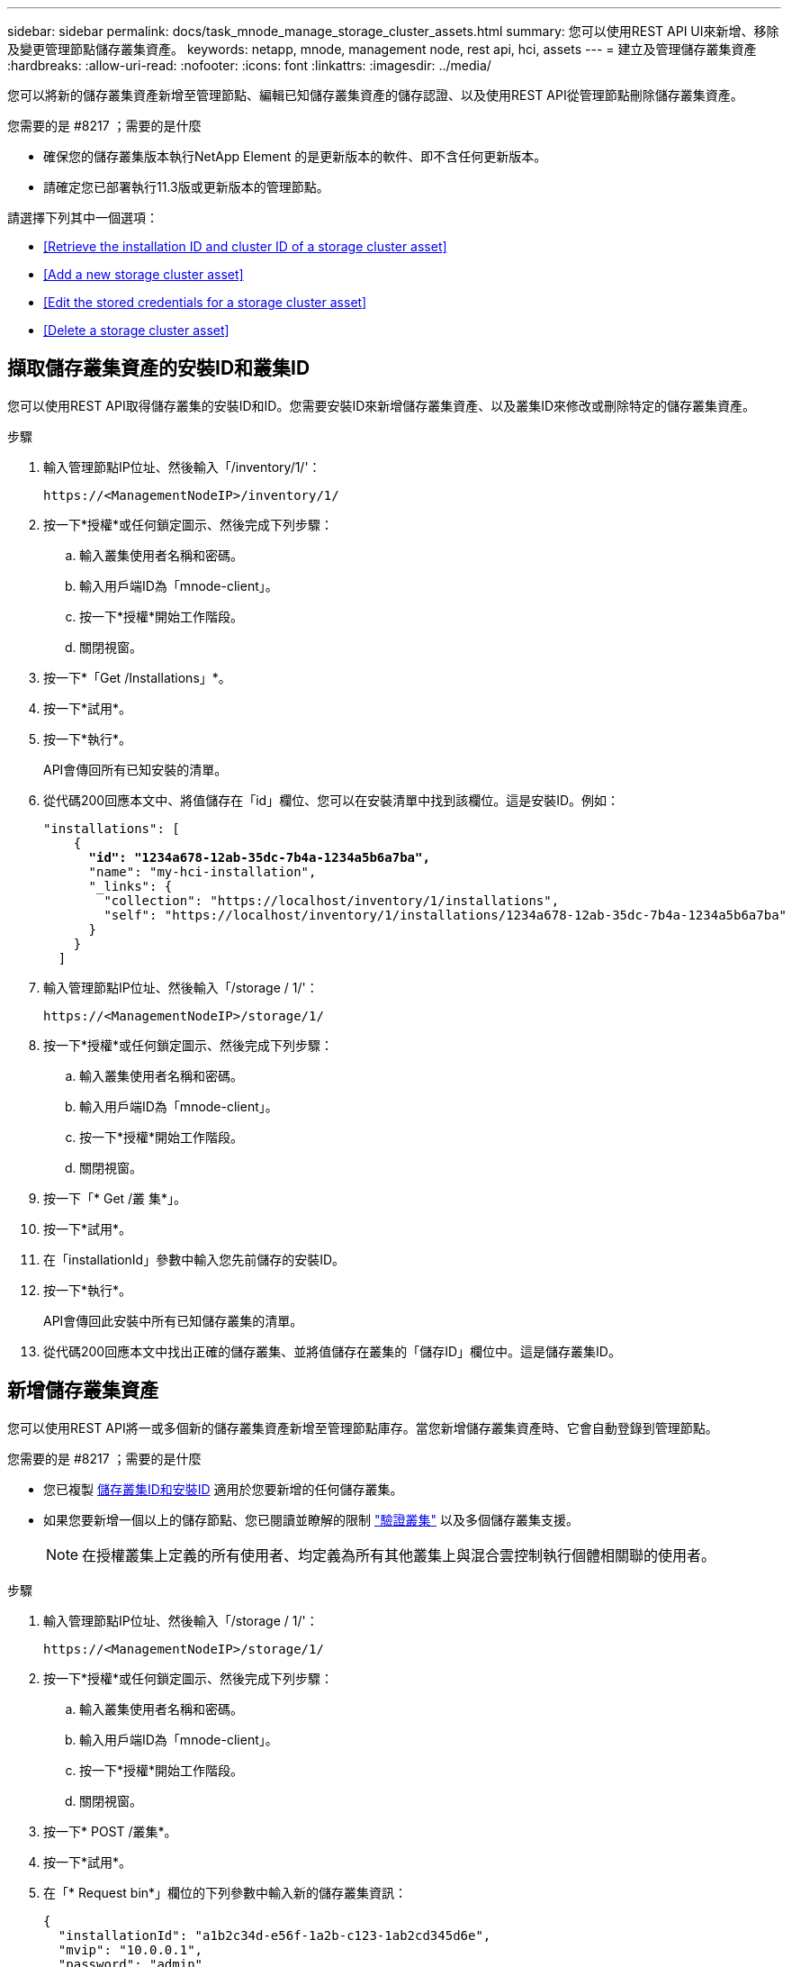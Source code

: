 ---
sidebar: sidebar 
permalink: docs/task_mnode_manage_storage_cluster_assets.html 
summary: 您可以使用REST API UI來新增、移除及變更管理節點儲存叢集資產。 
keywords: netapp, mnode, management node, rest api, hci, assets 
---
= 建立及管理儲存叢集資產
:hardbreaks:
:allow-uri-read: 
:nofooter: 
:icons: font
:linkattrs: 
:imagesdir: ../media/


[role="lead"]
您可以將新的儲存叢集資產新增至管理節點、編輯已知儲存叢集資產的儲存認證、以及使用REST API從管理節點刪除儲存叢集資產。

.您需要的是 #8217 ；需要的是什麼
* 確保您的儲存叢集版本執行NetApp Element 的是更新版本的軟件、即不含任何更新版本。
* 請確定您已部署執行11.3版或更新版本的管理節點。


請選擇下列其中一個選項：

* <<Retrieve the installation ID and cluster ID of a storage cluster asset>>
* <<Add a new storage cluster asset>>
* <<Edit the stored credentials for a storage cluster asset>>
* <<Delete a storage cluster asset>>




== 擷取儲存叢集資產的安裝ID和叢集ID

您可以使用REST API取得儲存叢集的安裝ID和ID。您需要安裝ID來新增儲存叢集資產、以及叢集ID來修改或刪除特定的儲存叢集資產。

.步驟
. 輸入管理節點IP位址、然後輸入「/inventory/1/'：
+
[listing]
----
https://<ManagementNodeIP>/inventory/1/
----
. 按一下*授權*或任何鎖定圖示、然後完成下列步驟：
+
.. 輸入叢集使用者名稱和密碼。
.. 輸入用戶端ID為「mnode-client」。
.. 按一下*授權*開始工作階段。
.. 關閉視窗。


. 按一下*「Get /Installations」*。
. 按一下*試用*。
. 按一下*執行*。
+
API會傳回所有已知安裝的清單。

. 從代碼200回應本文中、將值儲存在「id」欄位、您可以在安裝清單中找到該欄位。這是安裝ID。例如：
+
[listing, subs="+quotes"]
----
"installations": [
    {
      *"id": "1234a678-12ab-35dc-7b4a-1234a5b6a7ba",*
      "name": "my-hci-installation",
      "_links": {
        "collection": "https://localhost/inventory/1/installations",
        "self": "https://localhost/inventory/1/installations/1234a678-12ab-35dc-7b4a-1234a5b6a7ba"
      }
    }
  ]
----
. 輸入管理節點IP位址、然後輸入「/storage / 1/'：
+
[listing]
----
https://<ManagementNodeIP>/storage/1/
----
. 按一下*授權*或任何鎖定圖示、然後完成下列步驟：
+
.. 輸入叢集使用者名稱和密碼。
.. 輸入用戶端ID為「mnode-client」。
.. 按一下*授權*開始工作階段。
.. 關閉視窗。


. 按一下「* Get /叢 集*」。
. 按一下*試用*。
. 在「installationId」參數中輸入您先前儲存的安裝ID。
. 按一下*執行*。
+
API會傳回此安裝中所有已知儲存叢集的清單。

. 從代碼200回應本文中找出正確的儲存叢集、並將值儲存在叢集的「儲存ID」欄位中。這是儲存叢集ID。




== 新增儲存叢集資產

您可以使用REST API將一或多個新的儲存叢集資產新增至管理節點庫存。當您新增儲存叢集資產時、它會自動登錄到管理節點。

.您需要的是 #8217 ；需要的是什麼
* 您已複製 <<Retrieve the installation ID and cluster ID of a storage cluster asset,儲存叢集ID和安裝ID>> 適用於您要新增的任何儲存叢集。
* 如果您要新增一個以上的儲存節點、您已閱讀並瞭解的限制 link:concept_hci_clusters.html#authoritative-storage-clusters["驗證叢集"] 以及多個儲存叢集支援。
+

NOTE: 在授權叢集上定義的所有使用者、均定義為所有其他叢集上與混合雲控制執行個體相關聯的使用者。



.步驟
. 輸入管理節點IP位址、然後輸入「/storage / 1/'：
+
[listing]
----
https://<ManagementNodeIP>/storage/1/
----
. 按一下*授權*或任何鎖定圖示、然後完成下列步驟：
+
.. 輸入叢集使用者名稱和密碼。
.. 輸入用戶端ID為「mnode-client」。
.. 按一下*授權*開始工作階段。
.. 關閉視窗。


. 按一下* POST /叢集*。
. 按一下*試用*。
. 在「* Request bin*」欄位的下列參數中輸入新的儲存叢集資訊：
+
[listing]
----
{
  "installationId": "a1b2c34d-e56f-1a2b-c123-1ab2cd345d6e",
  "mvip": "10.0.0.1",
  "password": "admin",
  "userId": "admin"
}
----
+
|===
| 參數 | 類型 | 說明 


| "installationId" | 字串 | 新增儲存叢集的安裝。在此參數中輸入您先前儲存的安裝ID。 


| 《VIP》 | 字串 | 儲存叢集的IPv4管理虛擬IP位址（MVIP）。 


| 密碼 | 字串 | 用於與儲存叢集通訊的密碼。 


| "用戶識別碼" | 字串 | 用於與儲存叢集通訊的使用者ID（使用者必須擁有系統管理員權限）。 
|===
. 按一下*執行*。
+
API會傳回包含新增儲存叢集資產相關資訊的物件、例如名稱、版本和IP位址資訊。





== 編輯儲存叢集資產的儲存認證資料

您可以編輯管理節點用來登入儲存叢集的已儲存認證。您選擇的使用者必須擁有叢集管理存取權。


NOTE: 請確定您已遵循中的步驟 <<Retrieve the installation ID and cluster ID of a storage cluster asset>> 然後繼續。

.步驟
. 輸入管理節點IP位址、然後輸入「/storage / 1/'：
+
[listing]
----
https://<ManagementNodeIP>/storage/1/
----
. 按一下*授權*或任何鎖定圖示、然後完成下列步驟：
+
.. 輸入叢集使用者名稱和密碼。
.. 輸入用戶端ID為「mnode-client」。
.. 按一下*授權*開始工作階段。
.. 關閉視窗。


. 按一下「*放置/叢集/｛storageId｝*」。
. 按一下*試用*。
. 將您先前複製的儲存叢集ID貼到「儲存叢集ID」參數中。
. 在「* Request body *」欄位中變更下列其中一個或兩個參數：
+
[listing]
----
{
  "password": "adminadmin",
  "userId": "admin"
}
----
+
|===
| 參數 | 類型 | 說明 


| 密碼 | 字串 | 用於與儲存叢集通訊的密碼。 


| "用戶識別碼" | 字串 | 用於與儲存叢集通訊的使用者ID（使用者必須擁有系統管理員權限）。 
|===
. 按一下*執行*。




== 刪除儲存叢集資產

如果儲存叢集不再服務、您可以刪除儲存叢集資產。當您移除儲存叢集資產時、它會自動從管理節點取消註冊。


NOTE: 請確定您已遵循中的步驟 <<Retrieve the installation ID and cluster ID of a storage cluster asset>> 然後繼續。

.步驟
. 輸入管理節點IP位址、然後輸入「/storage / 1/'：
+
[listing]
----
https://<ManagementNodeIP>/storage/1/
----
. 按一下*授權*或任何鎖定圖示、然後完成下列步驟：
+
.. 輸入叢集使用者名稱和密碼。
.. 輸入用戶端ID為「mnode-client」。
.. 按一下*授權*開始工作階段。
.. 關閉視窗。


. 按一下「*刪除/叢集/｛storageId｝*」。
. 按一下*試用*。
. 在「儲存叢集ID」參數中輸入您先前複製的儲存叢集ID。
. 按一下*執行*。
+
成功後、API會傳回空白回應。



[discrete]
== 如需詳細資訊、請參閱

* link:concept_hci_clusters.html#authoritative-storage-clusters["驗證叢集"]
* https://docs.netapp.com/us-en/vcp/index.html["vCenter Server的VMware vCenter外掛程式NetApp Element"^]
* https://www.netapp.com/hybrid-cloud/hci-documentation/["參考資源頁面NetApp HCI"^]

